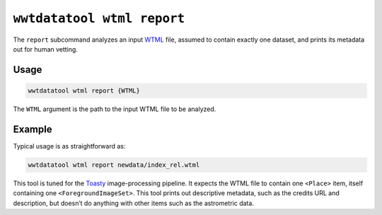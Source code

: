 .. _cli-wtml-report:

===========================
``wwtdatatool wtml report``
===========================

The ``report`` subcommand analyzes an input `WTML`_ file, assumed to contain
exactly one dataset, and prints its metadata out for human vetting.

.. _WTML: https://docs.worldwidetelescope.org/data-guide/1/data-file-formats/collections/

Usage
=====

.. code-block:: shell

   wwtdatatool wtml report {WTML}

The ``WTML`` argument is the path to the input WTML file to be analyzed.

Example
=======

Typical usage is as straightforward as:

.. code-block:: shell

   wwtdatatool wtml report newdata/index_rel.wtml

This tool is tuned for the `Toasty`_ image-processing pipeline. It expects the
WTML file to contain one ``<Place>`` item, itself containing one
``<ForegroundImageSet>``. This tool prints out descriptive metadata, such as the
credits URL and description, but doesn’t do anything with other items such as
the astrometric data.

.. _Toasty: https://toasty.readthedocs.io/
